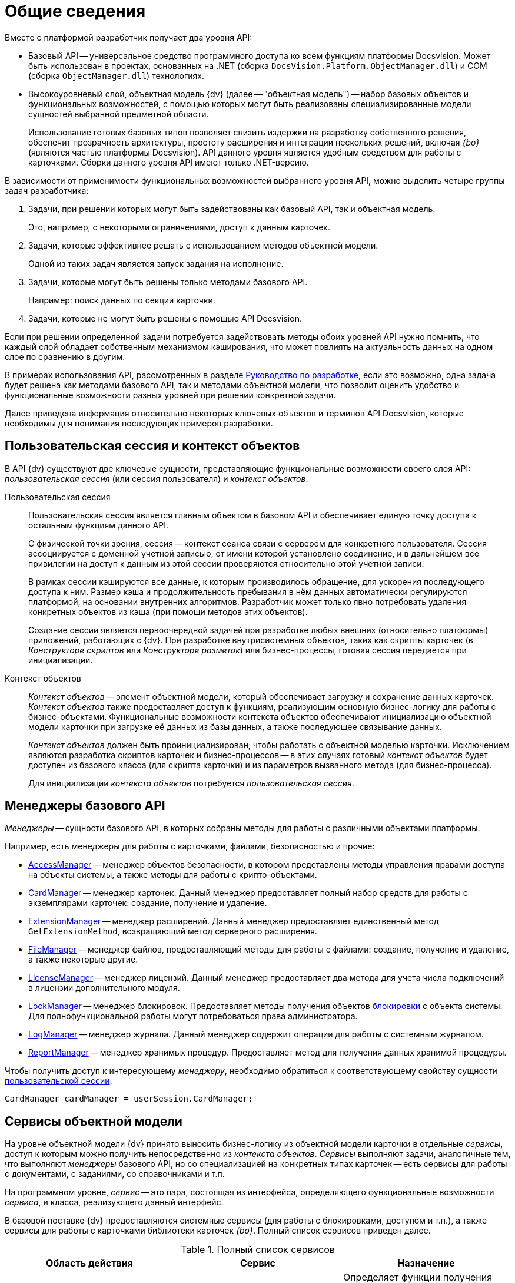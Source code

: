 = Общие сведения

.Вместе с платформой разработчик получает два уровня API:
* Базовый API -- универсальное средство программного доступа ко всем функциям платформы Docsvision. Может быть использован в проектах, основанных на .NET (сборка `DocsVision.Platform.ObjectManager.dll`) и COM (сборка `ObjectManager.dll`) технологиях.
* Высокоуровневый слой, объектная модель {dv} (далее -- "объектная модель") -- набор базовых объектов и функциональных возможностей, с помощью которых могут быть реализованы специализированные модели сущностей выбранной предметной области.
+
Использование готовых базовых типов позволяет снизить издержки на разработку собственного решения, обеспечит прозрачность архитектуры, простоту расширения и интеграции нескольких решений, включая _{bo}_ (являются частью платформы Docsvision). API данного уровня является удобным средством для работы с карточками. Сборки данного уровня API имеют только .NET-версию.

В зависимости от применимости функциональных возможностей выбранного уровня API, можно выделить четыре группы задач разработчика:

. Задачи, при решении которых могут быть задействованы как базовый API, так и объектная модель.
+
Это, например, с некоторыми ограничениями, доступ к данным карточек.
+
. Задачи, которые эффективнее решать с использованием методов объектной модели.
+
Одной из таких задач является запуск задания на исполнение.
+
. Задачи, которые могут быть решены только методами базового API.
+
Например: поиск данных по секции карточки.
+
. Задачи, которые не могут быть решены с помощью API Docsvision.

Если при решении определенной задачи потребуется задействовать методы обоих уровней API нужно помнить, что каждый слой обладает собственным механизмом кэширования, что может повлиять на актуальность данных на одном слое по сравнению в другим.

В примерах использования API, рассмотренных в разделе xref:development.adoc[Руководство по разработке], если это возможно, одна задача будет решена как методами базового API, так и методами объектной модели, что позволит оценить удобство и функциональные возможности разных уровней при решении конкретной задачи.

Далее приведена информация относительно некоторых ключевых объектов и терминов API Docsvision, которые необходимы для понимания последующих примеров разработки.

== Пользовательская сессия и контекст объектов

В API {dv} существуют две ключевые сущности, представляющие функциональные возможности своего слоя API: _пользовательская сессия_ (или сессия пользователя) и _контекст объектов_.

Пользовательская сессия::
Пользовательская сессия является главным объектом в базовом API и обеспечивает единую точку доступа к остальным функциям данного API.
+
С физической точки зрения, сессия -- контекст сеанса связи с сервером для конкретного пользователя. Сессия ассоциируется с доменной учетной записью, от имени которой установлено соединение, и в дальнейшем все привилегии на доступ к данным из этой сессии проверяются относительно этой учетной записи.
+
В рамках сессии кэшируются все данные, к которым производилось обращение, для ускорения последующего доступа к ним. Размер кэша и продолжительность пребывания в нём данных автоматически регулируются платформой, на основании внутренних алгоритмов. Разработчик может только явно потребовать удаления конкретных объектов из кэша (при помощи методов этих объектов).
+
Создание сессии является первоочередной задачей при разработке любых внешних (относительно платформы) приложений, работающих с {dv}. При разработке внутрисистемных объектов, таких как скрипты карточек (в _Конструкторе скриптов_ или _Конструкторе разметок_) или бизнес-процессы, готовая сессия передается при инициализации.

Контекст объектов::
_Контекст объектов_ -- элемент объектной модели, который обеспечивает загрузку и сохранение данных карточек. _Контекст объектов_ также предоставляет доступ к функциям, реализующим основную бизнес-логику для работы с бизнес-объектами. Функциональные возможности контекста объектов обеспечивают инициализацию объектной модели карточки при загрузке её данных из базы данных, а также последующее связывание данных.
+
_Контекст объектов_ должен быть проинициализирован, чтобы работать с объектной моделью карточки. Исключением являются разработка скриптов карточек и бизнес-процессов -- в этих случаях готовый _контекст объектов_ будет доступен из базового класса (для скрипта карточки) и из параметров вызванного метода (для бизнес-процесса).
+
Для инициализации _контекста объектов_ потребуется _пользовательская сессия_.

== Менеджеры базового API

_Менеджеры_ -- сущности базового API, в которых собраны методы для работы с различными объектами платформы.

.Например, есть менеджеры для работы с карточками, файлами, безопасностью и прочие:
* xref:api/DocsVision/Platform/ObjectManager/AccessManager_CL.adoc[AccessManager] -- менеджер объектов безопасности, в котором представлены методы управления правами доступа на объекты системы, а также методы для работы с крипто-объектами.
* xref:api/DocsVision/Platform/ObjectManager/CardManager_CL.adoc[CardManager] -- менеджер карточек. Данный менеджер предоставляет полный набор средств для работы с экземплярами карточек: создание, получение и удаление.
* xref:api/DocsVision/Platform/ObjectManager/ExtensionManager_CL.adoc[ExtensionManager] -- менеджер расширений. Данный менеджер предоставляет единственный метод `GetExtensionMethod`, возвращающий метод серверного расширения.
* xref:api/DocsVision/Platform/ObjectManager/FileManager_CL.adoc[FileManager] -- менеджер файлов, предоставляющий методы для работы с файлами: создание, получение и удаление, а также некоторые другие.
* xref:api/DocsVision/Platform/ObjectManager/LicenseManager_CL.adoc[LicenseManager] -- менеджер лицензий. Данный менеджер предоставляет два метода для учета числа подключений в лицензии дополнительного модуля.
* xref:api/DocsVision/Platform/ObjectManager/LockManager_CL.adoc[LockManager] -- менеджер блокировок. Предоставляет методы получения объектов xref:development-manual/dm_cardlock.adoc[блокировки] с объекта системы. Для полнофункциональной работы могут потребоваться права администратора.
* xref:api/DocsVision/Platform/ObjectManager/LogManager_CL.adoc[LogManager] -- менеджер журнала. Данный менеджер содержит операции для работы с системным журналом.
* xref:api/DocsVision/Platform/ObjectManager/ReportManager_CL.adoc[ReportManager] -- менеджер хранимых процедур. Предоставляет метод для получения данных хранимой процедуры.

Чтобы получить доступ к интересующему _менеджеру_, необходимо обратиться к соответствующему свойству сущности xref:development-manual/dm_session_context.adoc[пользовательской сессии]:

[source,csharp]
----
CardManager cardManager = userSession.CardManager;
----

== Сервисы объектной модели

На уровне объектной модели {dv} принято выносить бизнес-логику из объектной модели карточки в отдельные _сервисы_, доступ к которым можно получить непосредственно из _контекста объектов_. _Сервисы_ выполняют задачи, аналогичные тем, что выполняют _менеджеры_ базового API, но со специализацией на конкретных типах карточек -- есть сервисы для работы с документами, с заданиями, со справочниками и т.п.

На программном уровне, _сервис_ -- это пара, состоящая из интерфейса, определяющего функциональные возможности _сервиса_, и класса, реализующего данный интерфейс.

В базовой поставке {dv} предоставляются системные сервисы (для работы с блокировками, доступом и т.п.), а также сервисы для работы с карточками библиотеки карточек _{bo}_. Полный список сервисов приведен далее.

.Полный список сервисов
[cols=",,",options="header"]
|===
|Область действия |Сервис |Назначение

.7+|Общего назначения
|xref:api/DocsVision/BackOffice/ObjectModel/Services/IAccessCheckingService_IN.adoc[IAccessCheckingService]
|Определяет функции получения списка ролей и доступных операций сотрудника в пределах заданной карточки. Предоставляет методы сброса кэша ролевой модели.

|xref:api/DocsVision/BackOffice/ObjectModel/Services/IBaseCardService_IN.adoc[IBaseCardService]
|Предоставляет методы установки и проверки ЭЦП, генерации дайджеста и управления бизнес-процессом.

|xref:api/DocsVision/BackOffice/ObjectModel/Services/ILockService_IN.adoc[ILockService]
|Позволяет управлять состоянием блокировки объектов, получать информацию о текущем состоянии и владельце блокировки.

|xref:api/DocsVision/BackOffice/ObjectModel/Services/ILogService_IN.adoc[ILogService]
|Определяет методы добавления и получения записей журнала карточки.

|xref:api/DocsVision/BackOffice/ObjectModel/Services/IServerExtensionProxyService_IN.adoc[IServerExtensionProxyService]
|Позволяет выполнять методы серверного расширения BackOffice.

|xref:api/DocsVision/BackOffice/ObjectModel/Services/ISettingsCardService_IN.adoc[ISettingsCardService]
|Предоставляет методы доступа к системным настройкам.

|xref:api/DocsVision/BackOffice/ObjectModel/Services/ICryptService_IN.adoc[ICryptService]
|Сервис шифрования файлов карточек приложения _Базовые объекты_

.13+|Карточки
|xref:api/DocsVision/BackOffice/ObjectModel/Services/IDocumentService_IN.adoc[IDocumentService]
|Предназначен для работы с карточками типа _Документ_

|xref:api/DocsVision/BackOffice/ObjectModel/Services/IBarcodeService_IN.adoc[IBarcodeService]
|Определяет методы генерации и печати штрих-кодов карточки документа.

|xref:api/DocsVision/BackOffice/ObjectModel/Services/ITaskService_IN.adoc[ITaskService]
|Предназначен для работы с карточками типа _Задание_

|xref:api/DocsVision/BackOffice/ObjectModel/Services/ITaskGroupService_IN.adoc[ITaskGroupService]
|Предназначен для работы с карточками типа _Группа заданий_

|xref:api/DocsVision/BackOffice/ObjectModel/Services/ITaskListService_IN.adoc[ITaskListService]
|Предназначен для работы с карточками типа _Список ссылок на карточки заданий_

|xref:api/DocsVision/BackOffice/ObjectModel/Services/ICategoryListService_IN.adoc[ICategoryListService]
|Предназначен для работы с карточками типа _Список категорий_

|xref:api/DocsVision/BackOffice/ObjectModel/Services/INumeratorCardService_IN.adoc[INumeratorCardService]
|Предназначен для работы с карточками типа _Карточка нумератора_

|xref:api/DocsVision/BackOffice/ObjectModel/Services/INumerationRulesService_IN.adoc[INumerationRulesService]
|Предназначен для работы с карточками типа _Конструктор правил нумерации_

|xref:api/DocsVision/BackOffice/ObjectModel/Services/IReferenceListService_IN.adoc[IReferenceListService]
|Предназначен для работы с карточками типа _Список ссылок на карточки_

|xref:api/DocsVision/BackOffice/ObjectModel/Services/ICalendarService_IN.adoc[ICalendarService]
|Предназначен для работы с карточками типа _Бизнес-календарь_

|xref:api/DocsVision/BackOffice/ObjectModel/Services/IVersionedFileCardService_IN.adoc[IVersionedFileCardService]
|Предназначен для работы с карточками типа _Карточка файла с версиями_

|xref:api/DocsVision/BackOffice/ObjectModel/Services/ISurveyService_IN.adoc[ISurveyService]
|Предназначен для работы с карточками типа _Список опросов_

|xref:api/DocsVision/BackOffice/ObjectModel/Services/IUserProfileCardService_IN.adoc[IUserProfileCardService]
|Предназначен для работы с карточками типа _Карточка настроек пользователя_

.5+|Конструкторы
|xref:api/DocsVision/BackOffice/ObjectModel/Services/IRoleModelService_IN.adoc[IRoleModelService]
|Конструктор ролей

|xref:api/DocsVision/BackOffice/ObjectModel/Services/IBaseUniversalService_IN.adoc[IBaseUniversalService]
|Карточка строки справочника

|xref:api/DocsVision/BackOffice/ObjectModel/Services/ILayoutService_IN.adoc[ILayoutService]
|Конструктор разметок

|xref:api/DocsVision/BackOffice/ObjectModel/Services/IScriptingService_IN.adoc[IScriptingService]
|Конструктор скриптов

|xref:api/DocsVision/BackOffice/ObjectModel/Services/IStateService_IN.adoc[IStateService]
|Конструктор состояний

.8+|Справочники
|xref:api/DocsVision/BackOffice/ObjectModel/Services/ICategoriesService_IN.adoc[ICategoriesService]
|Справочник категорий

|xref:api/DocsVision/BackOffice/ObjectModel/Services/IKindService_IN.adoc[IKindService]
|Справочник видов карточек

|xref:api/DocsVision/BackOffice/ObjectModel/Services/ISettingsService_IN.adoc[ISettingsService]
|Предоставляет методы для работы с настройками расширений справочника видов.

|xref:api/DocsVision/BackOffice/ObjectModel/Services/IStaffService_IN.adoc[IStaffService]
|Справочник сотрудников

|xref:api/DocsVision/BackOffice/ObjectModel/Services/IPartnersService_IN.adoc[IPartnersService]
|Справочник контрагентов

|xref:api/DocsVision/BackOffice/ObjectModel/Services/IServersService_IN.adoc[IServersService]
|Справочник серверов

|xref:api/DocsVision/BackOffice/ObjectModel/Services/ISignatureLabelService_IN.adoc[ISignatureLabelService]
|Справочник меток подписей

|xref:api/DocsVision/BackOffice/ObjectModel/Services/ILinkService_IN.adoc[ILinkService]
|Справочник ссылок
|===

Чтобы получить один из _сервисов_, необходимо использовать метод `GetService` _контекста объектов_, уточнив тип (публичный интерфейс) запрашиваемого сервиса:

[source,csharp]
----
IDocumentService documentService = objectContext.GetService<IDocumentService>(); <.> <.>
----
<.> `objectContext` -- сущность xref:development-manual/dm_session_context.adoc[контекста объектов].
<.> `IDocumentService` -- интерфейс, реализуемый _сервисом_.

== Преобразователи данных

В объектной модели {dv} карточки представляются в виде сущностей конкретной предметной области, к примеру: задания, документы, книги и т.п. Каждый тип таких сущностей обладает, как правило, собственной объектной моделью, которая определенным образом связана с данными карточки.

Чтобы определить механизм этого связывания, реализуется специальный класс -- _преобразовать данных_,- в котором определяется связь между элементом карточки и свойством объектной модели, представляющим данный элемент.

При получении объекта из _контекста объектов_, данные карточки автоматически загружаются в объектную модель карточки, а при сохранении данных выполняется обратная операция. Для работы данного механизма соответствующий преобразователь данных должен быть загружен в _контекст объектов_.

В базовую поставку {dv} входят _преобразователи данных_, которые необходимы для работы с объектной моделью карточек библиотеки _{bo}_. Для работы с объектной моделью собственных типов карточек, разработчику предлагается реализовать собственный _преобразователь данных_.

== Объекты хранения данных

Ключевым объектом Docsvision, соответствующим сущностям целевой системы, является _карточка_. С карточками работают как пользователи, так и разработчики, но если для пользователя карточка -- это прежде всего графический интерфейс, на который определенным образом выведены данные, то для разработчика -- это объектная модель, метаданные и собственно данные.

Прежде чем перейти к дальнейшему описанию определим несколько ключевых понятий:

* _Тип карточки_ -- описание сущности целевой системы в Docsvision. Если проводить аналогию с программированием, то тип карточки -- это класс.
+
[NOTE]
====
[.note__title]#Прим.:# В {dv} достаточно много типов карточек (см. раздел xref:DM_StandartCards.adoc[Описание полей стандартной карточки]). Если существующие типы недостаточно точно отражают объект целевой системы, то может быть разработан собственный с уникальной бизнес-логикой (см. xref:development-manual/dm_developmentcards.adoc[Разработка карточек и библиотек карточек]).
====
* _Экземпляр карточки_ -- экземпляр карточки определенного типа. Экземпляр карточки обладает уникальным идентификатором, по которому карточка может быть получена из базы данных. Если следовать аналогии, то экземпляр карточки -- это объект.
* _Поле_ -- элемент структуры карточки, предназначенный для непосредственного хранения данных определенного типа. Также может ссылаться на другие элементы данной или другой карточки.
* _Секция_ -- элемент структуры карточки, объединяющий группу полей.

С точки зрения метаданных, карточка -- это набор _секций_ с коллекциями _полей_. Каждая секция карточки обладает собственным набором полей, что обеспечивает необходимый уровень гибкости для реализации структур хранения данных.

[NOTE]
====
[.note__title]#Прим.:# На уровне базы данных секция -- это таблица, а поле -- это столбец данной таблицы.
====

Конкретный набор секций и полей, а также их характеристики определяет _схема карточки_. Каждый тип карточек обладает собственной схемой, что позволяет реализовать в системе объекты, приближенные по характеристикам к сущностям выбранной предметной области. К примеру, для хранения информации о книгах библиотеки, может быть реализована карточка типа "Книга" с полями: название, автор, дата издания и т.п.; а для хранения информации о входящих документах компании можно реализовать типа "Входящий документ" с полями: отправитель, дате отправки, специалист, который должен получить данный документ.

На уровне экземпляра карточки (конкретного документа, задания и т.п.) наборы данных хранятся не просто в полях секций карточки, а в полях подчиненных по отношению к секциям сущностях -- _строках_ секций. Строки обеспечивают возможность хранения в одной секции коллекции наборов данных, в т.ч. с определенной иерархией. Это может быть востребовано, к примеру, если в карточке типа "Книга" должны храниться сведения о нескольких авторах этой книги. Помимо табличного варианта организации строк секции, предусмотрена иерархическая структура, при которой строка секции может содержать подчиненные строки из этой же секции. Такая структура секции обычно используется в справочниках -- карточки, представленные в единственном экземпляре (ограничение устанавливается схемой карточки), данные из которых используются в других карточках. Примером справочника может служить _Справочник сотрудников_ из библиотеки карточек _{bo}_, данные которого используются во многих других типах карточек данной библиотеки.

Структура секции определяются её типом:

* Плоская секция -- может содержать только одну строку. Создание второй строки будет воспринято как ошибка.
* Коллекционная секция -- может содержать набор строк. Секция данного типа по сути аналогична обычной таблице.
* Иерархическая секция -- может содержать иерархию строк, в которой строка может иметь в подчинении строки этой же секции.

[NOTE]
====
[.note__title]#Прим.:# На уровне базы данных секция строка секции -- это строка таблицы, а секция -- сама таблица.
====

Далее, для обобщения изложенной выше информации, представлена структура экземпляра карточки некого типа. Подобную структуру можно составить на основе данных, предоставляемых программой «Docsvision Explorer» из комплекта «Resource Kit».

image::data_struct.png[image]

Приведенную карточку (в сочетании со схемой типа карточки) можно охарактеризовать следующим образом:

* Карточка содержит две секции: Секция "A" (иерархическая) и Секция "B" (плоская).
* Секция "A" содержит две строки: Строка 1 и Строка 2. У Строки 1 есть подчиненная строка -- Подстрока 1. В секции определено два поля: Поле 1 и Поле 2.
* Секция "B" содержит единственную строку (Строка 1), что определено ограничениями плоской секции. В секции определены поля: Поле 1, Поле 2 и Поле 3.
* Секция "B" также имеет подчиненную секцию -- Подсекция "С" (коллекционная), которая содержит две строки: Строка 1 и Строка 2. В секции определено единственное поле -- Поле 1.

Для представления данных карточки в API {dv} реализовано несколько классов, специфичных для выбранного уровня (слоя) API. Далее приведены такие типы для обоих уровней API Docsvision.

== Объекты хранения данных на уровне базового API

[NOTE]
====
[.note__title]#Прим.:# Типы, приведенные далее, определены в сборке `DocsVision.Platform.ObjectManager.dll`.
====

* xref:api/DocsVision/Platform/ObjectManager/CardData_CL.adoc[CardData] -- данные экземпляра карточки. Включает совокупность всех данных секций и атрибутов конкретного экземпляра карточки.
* xref:api/DocsVision/Platform/ObjectManager/SectionData_CL.adoc[SectionData] -- данные секции карточки, из которой может быть получена коллекция всех её строки.
* xref:api/DocsVision/Platform/ObjectManager/RowDataCollection_CL.adoc[RowDataCollection] -- коллекция строк секции, из которой могут быть выбраны конкретные строки.
+
[NOTE]
====
[.note__title]#Прим.:# Если коллекция получена непосредственно из карточки, то она считается "живой", т.е. при создании/удалении строки изменения в коллекции будут видны сразу же. Если коллекция получена поисковым запросом, то она является "моментальным снимком" данных, доступным только на чтение.
====
* xref:api/DocsVision/Platform/ObjectManager/RowData_CL.adoc[RowData] -- строка секции. Выбрать строку из коллекции строк можно по уникальному идентификатору или по номеру в коллекции, либо перебором.
* xref:api/DocsVision/Platform/ObjectManager/SubSectionData_CL.adoc[SubSectionData] -- подмножество строк (подсекция) секции, подчинённых определённой строке из родительской секции.
* xref:api/DocsVision/Platform/ObjectManager/Metadata/Field_CL.adoc[Field] -- поле строки секции, а точнее его значение.

Обычный сценарий доступа к данным карточки с привлечением приведенных типов следующий:

. Получить экземпляр карточки -- CardData.
. Получить нужную секцию из карточки: CardData.Sections[Section_ID]#.
. Получить коллекцию строк выбранной секции: SectionData.Rows.
. Выбрать конкретную строку из секции: SectionData.Rows[Row_ID]#.
. Получить значение поля по псевдониму: RowData[FieldAlias]#

== Объекты хранения данных на уровне объектной модели

[NOTE]
====
[.note__title]#Прим.:# Типы, приведенные далее, определены в сборках: `DocsVision.BackOffice.ObjectModel.dll` (содержит типы, описывающие сущности карточки) и `DocsVision.Platform.ObjectModel.dll` (содержит общие базовые классы).

[NOTE]
====
[.note__title]#Важное замечание:# Приведенные далее сведения относятся только к карточкам, объектная модель которых унаследована от базового класса xref:api/DocsVision/BackOffice/ObjectModel/BaseCard_CL.adoc[BaseCard]. Если объектная модель создана на основе базовых классов из сборки DocsVision.Platform.ObjectModel.dll, то механизм доступа к данным будет отличаться.
====

Объектная модель карточки предлагает гораздо меньшее (в сравнении с базовым API) число типов:
====

* BaseCard -- базовый класс карточки, который содержит коллекции всех строк ей секций.
* xref:api/DocsVision/BackOffice/ObjectModel/BaseCardSectionRow_CL.adoc[BaseCardSectionRow] -- строка секции, предоставляющая доступ к своим полям.

Как видно из списка, в объектной модели нет отдельных классов для секций и полей, что несколько упрощает сценарий доступа к данным, который в общем случае будет следующий:

. Получить экземпляр карточки -- тип BaseCard, либо унаследованный от него.
. Выбрать строки конкретной секции, воспользовавшись методом BaseCard.GetSection#.
. Выбрать строку из полученной коллекции.
. Получить значение нужного поля по его псевдониму: BaseCardSectionRow["FieldAlias"].

Если для типа карточки была реализована собственная объектная модель, то обращение к данным карточки будут выглядеть еще проще:

. Получить экземпляр карточки, к примеру, типа SampleCard -- унаследован от типа BaseCard.
. Получить коллекцию строк секции, из соответствующего публичного свойства класса: SampleCard.SampleSection.
. Выбрать нужную строку секции: SampleCard.SampleSection[0]. Если секция является плоской и это учтено при реализации объектной модели, то данный шаг пропускается.
. Получить значение поля: SampleCard.SampleSection[0].SampleField.

Помимо типов, приведенных выше и относящихся к доступу к данным карточки, в процессе разработки типов могут быть задействованы дополнительные типы, к примеру, относящиеся к справочникам. Если такие типы будут использованы далее, то будет приведено их описание. Также описание большинства типов API {dv} приведено в разделе xref:api/Intro.adoc[Библиотека классов].

